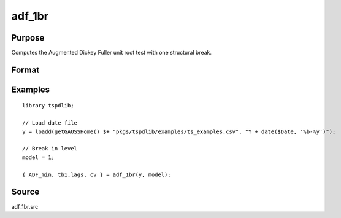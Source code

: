 
adf_1br
==============================================

Purpose
----------------

Computes the Augmented Dickey Fuller unit root test with one structural break.

Format
----------------
.. function:: { tstat, tb, lags, cv } = adf_1br(y, model [, pmax, ic, trimm])
    :noindexentry:

    :param y: Time series data to be tested.
    :type y: Nx1 matrix

    :param model: Model to be implemented.

        =========== ==============
        1           Break in level.
        2           Break in level and trend.
        =========== ==============

    :type model: Scalar

    :param pmax: Optional, the maximum number of lags for :math:`\Delta y`. Default = 8.
    :type pmax: Scalar

    :param ic: Optional, the information criterion used for choosing lags. Default = 3.

        =========== ==============
        1           Akaike.
        2           Schwarz.
        3           t-stat significance.
        =========== ==============

    :type ic: Scalar

    :param trimm: Optional, trimming rate. Default = 0.10.
    :type trimm: Scalar

    :return tstat: Minimum test statistic.
    :rtype tstat: Scalar

    :return tb: Location of break.
    :rtype tb: Scalar

    :return lags: Number of lags selected by chosen information criterion.
    :rtype lags: Scalar

    :return cv: 1, 5, and 10 percent critical values for :func:`adf_1br` tau-stat.
    :rtype cv: Vector

Examples
--------

::

  library tspdlib;

  // Load date file
  y = loadd(getGAUSSHome() $+ "pkgs/tspdlib/examples/ts_examples.csv", "Y + date($Date, '%b-%y')");

  // Break in level
  model = 1;

  { ADF_min, tb1,lags, cv } = adf_1br(y, model);

Source
------

adf_1br.src

.. seealso:: Functions :func:`adf`, :func:`adf_2br`
